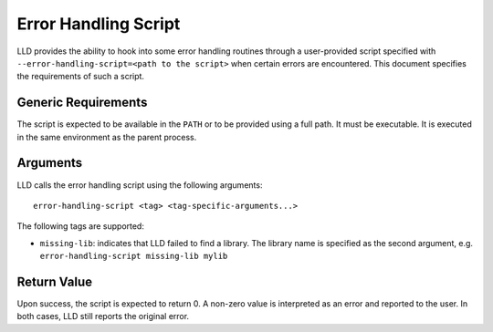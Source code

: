 =====================
Error Handling Script
=====================

LLD provides the ability to hook into some error handling routines through a
user-provided script specified with ``--error-handling-script=<path to the script>``
when certain errors are encountered. This document specifies the requirements of
such a script.

Generic Requirements
====================

The script is expected to be available in the ``PATH`` or to be provided using a
full path. It must be executable. It is executed in the same environment as the
parent process.

Arguments
=========

LLD calls the error handling script using the following arguments::

    error-handling-script <tag> <tag-specific-arguments...>

The following tags are supported:

- ``missing-lib``: indicates that LLD failed to find a library. The library name
  is specified as the second argument, e.g. ``error-handling-script missing-lib
  mylib``

Return Value
============

Upon success, the script is expected to return 0. A non-zero value is
interpreted as an error and reported to the user. In both cases, LLD still
reports the original error.
